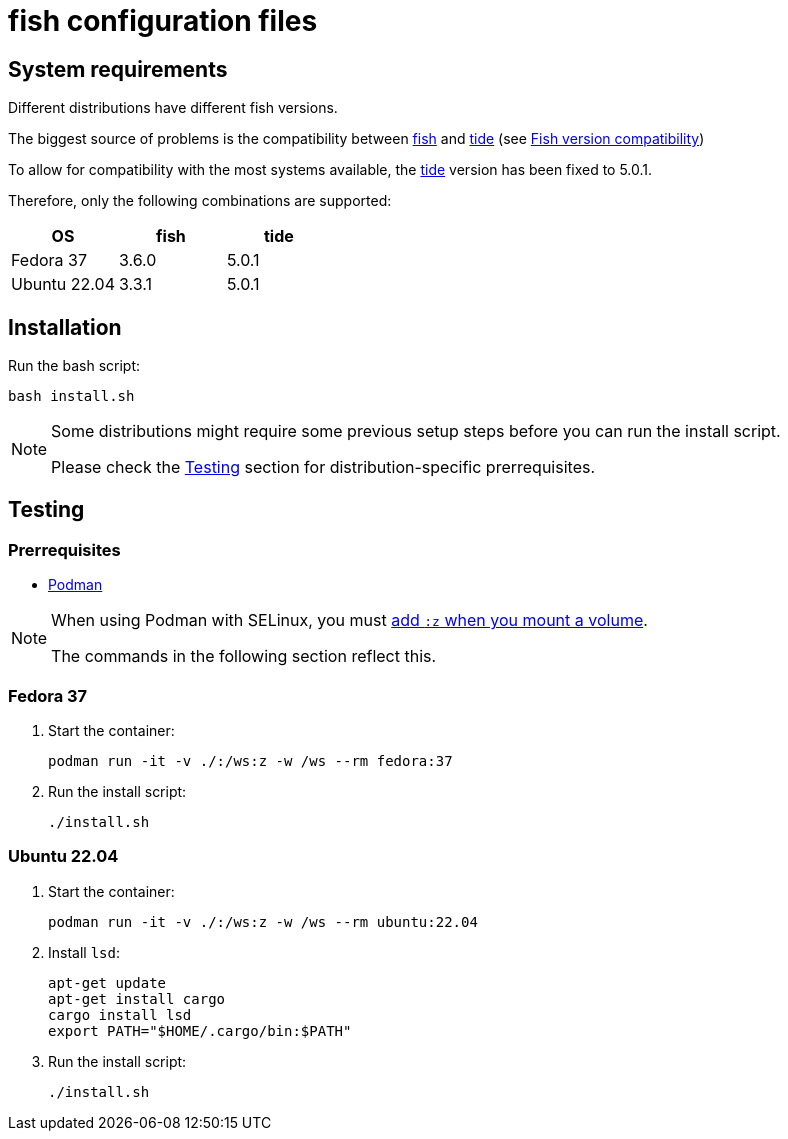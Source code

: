 # fish configuration files

:fish: https://fishshell.com/[fish]
:fish-tide-compatibility: https://github.com/IlanCosman/tide/wiki/Fish-version-compatibility[Fish version compatibility]
:tide: https://github.com/IlanCosman/tide[tide]

## System requirements

Different distributions have different fish versions.

The biggest source of problems is the compatibility between {fish} and {tide}
(see {fish-tide-compatibility})

To allow for compatibility with the most systems available, the {tide} version
has been fixed to 5.0.1.

Therefore, only the following combinations are supported:

[cols="3*",options="header"]
|===

| OS
| fish
| tide

| Fedora 37
| 3.6.0
| 5.0.1

| Ubuntu 22.04
| 3.3.1
| 5.0.1

|===

## Installation

Run the bash script:

[source,bash]
----
bash install.sh
----

[NOTE]
====
Some distributions might require some previous setup steps before you can
run the install script.

Please check the <<testing>> section for distribution-specific prerrequisites.
====

[[testing]]
## Testing

### Prerrequisites

* https://podman.io/[Podman]

[NOTE]
====
When using Podman with SELinux, you must
https://devops.stackexchange.com/a/11277[add `:z` when you mount a volume].

The commands in the following section reflect this.
====

### Fedora 37

. Start the container:
+
[source,bash]
----
podman run -it -v ./:/ws:z -w /ws --rm fedora:37
----

. Run the install script:
+
[source,bash]
----
./install.sh
----

### Ubuntu 22.04

. Start the container:
+
[source,bash]
----
podman run -it -v ./:/ws:z -w /ws --rm ubuntu:22.04
----

. Install `lsd`:
+
[source,bash]
----
apt-get update
apt-get install cargo
cargo install lsd
export PATH="$HOME/.cargo/bin:$PATH"
----

. Run the install script:
+
[source,bash]
----
./install.sh
----

